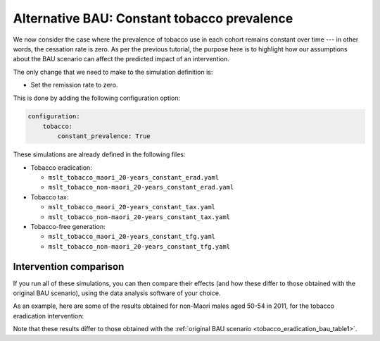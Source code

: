 Alternative BAU: Constant tobacco prevalence
============================================

We now consider the case where the prevalence of tobacco use in each cohort
remains constant over time --- in other words, the cessation rate is zero.
As per the previous tutorial, the purpose here is to highlight how our
assumptions about the BAU scenario can affect the predicted impact of an
intervention.

The only change that we need to make to the simulation definition is:

+ Set the remission rate to zero.

This is done by adding the following configuration option:

.. code:: yaml

   configuration:
       tobacco:
           constant_prevalence: True

These simulations are already defined in the following files:

+ Tobacco eradication:

  + ``mslt_tobacco_maori_20-years_constant_erad.yaml``
  + ``mslt_tobacco_non-maori_20-years_constant_erad.yaml``

+ Tobacco tax:

  + ``mslt_tobacco_maori_20-years_constant_tax.yaml``
  + ``mslt_tobacco_non-maori_20-years_constant_tax.yaml``

+ Tobacco-free generation:

  + ``mslt_tobacco_maori_20-years_constant_tfg.yaml``
  + ``mslt_tobacco_non-maori_20-years_constant_tfg.yaml``

Intervention comparison
-----------------------

If you run all of these simulations, you can then compare their effects (and
how these differ to those obtained with the original BAU scenario), using the
data analysis software of your choice.

As an example, here are some of the results obtained for non-Maori males aged
50-54 in 2011, for the tobacco eradication intervention:

.. _tobacco_eradication_bau_table3:

.. csv-table:: Results for the tobacco eradication intervention, which yields
   gains in LYs, HALYs, ACMR, and YLDR.
   :file: ../_static/table_mslt_tobacco_non-maori_20-years_constant_erad_mm.csv
   :header-rows: 1

Note that these results differ to those obtained with the
:ref:`original BAU scenario <tobacco_eradication_bau_table1>`.
